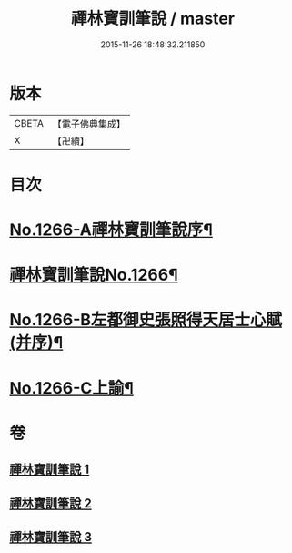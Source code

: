 #+TITLE: 禪林寶訓筆說 / master
#+DATE: 2015-11-26 18:48:32.211850
* 版本
 |     CBETA|【電子佛典集成】|
 |         X|【卍續】    |

* 目次
* [[file:KR6q0157_001.txt::001-0618c1][No.1266-A禪林寶訓筆說序¶]]
* [[file:KR6q0157_001.txt::0619a6][禪林寶訓筆說No.1266¶]]
* [[file:KR6q0157_003.txt::0725a1][No.1266-B左都御史張照得天居士心賦(并序)¶]]
* [[file:KR6q0157_003.txt::0726c16][No.1266-C上諭¶]]
* 卷
** [[file:KR6q0157_001.txt][禪林寶訓筆說 1]]
** [[file:KR6q0157_002.txt][禪林寶訓筆說 2]]
** [[file:KR6q0157_003.txt][禪林寶訓筆說 3]]
